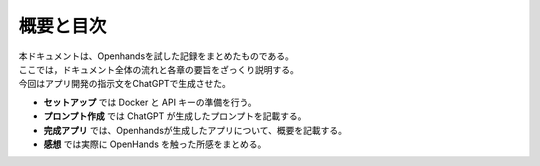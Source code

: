 概要と目次
==========

| 本ドキュメントは、Openhandsを試した記録をまとめたものである。
| ここでは，ドキュメント全体の流れと各章の要旨をざっくり説明する。
| 今回はアプリ開発の指示文をChatGPTで生成させた。

- **セットアップ** では Docker と API キーの準備を行う。
- **プロンプト作成** では ChatGPT が生成したプロンプトを記載する。
- **完成アプリ** では、Openhandsが生成したアプリについて、概要を記載する。
- **感想** では実際に OpenHands を触った所感をまとめる。